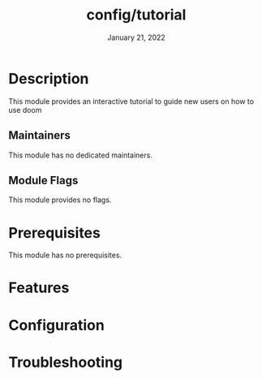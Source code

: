 #+TITLE:   config/tutorial
#+DATE:    January 21, 2022
#+SINCE:   3.0
#+STARTUP: inlineimages nofold

* Table of Contents :TOC_3:noexport:
- [[#description][Description]]
  - [[#maintainers][Maintainers]]
  - [[#module-flags][Module Flags]]
- [[#prerequisites][Prerequisites]]
- [[#features][Features]]
- [[#configuration][Configuration]]
- [[#troubleshooting][Troubleshooting]]

* Description
This module provides an interactive tutorial to guide new users on how to use
doom

** Maintainers
This module has no dedicated maintainers.

** Module Flags
This module provides no flags.

* Prerequisites
This module has no prerequisites.

* Features
# An in-depth list of features, how to use them, and their dependencies.

* Configuration
# How to configure this module, including common problems and how to address them.

* Troubleshooting
# Common issues and their solution, or places to look for help.
